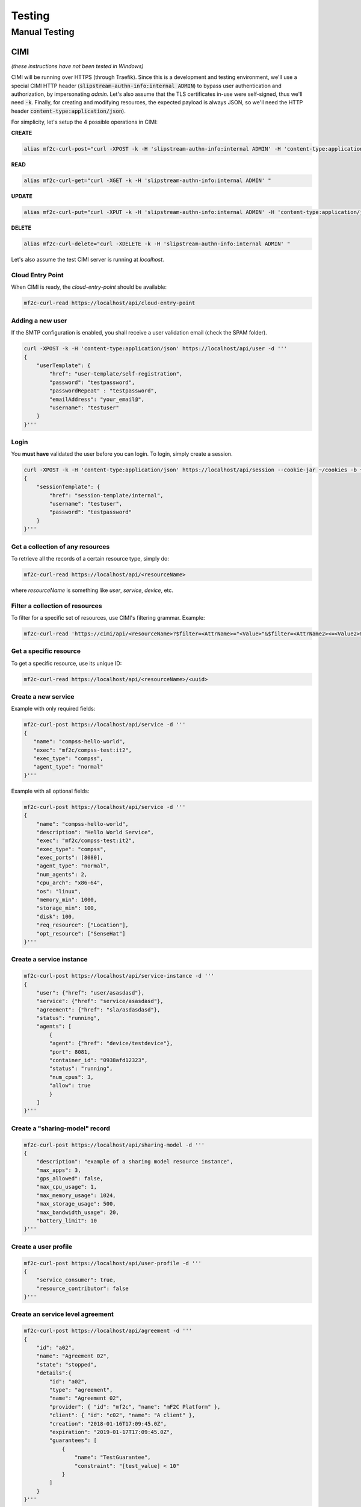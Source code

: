 =======
Testing
=======

Manual Testing
==============

CIMI
----
*(these instructions have not been tested in Windows)*

CIMI will be running over HTTPS (through Traefik). 
Since this is a development and testing environment, we'll use a special CIMI HTTP header (:code:`slipstream-authn-info:internal ADMIN`)
to bypass user authentication and authorization, by impersonating *admin*.
Let's also assume that the TLS certificates in-use were self-signed, thus we'll need :code:`-k`.
Finally, for creating and modifying resources, the expected payload is always JSON, so we'll need the HTTP header :code:`content-type:application/json`).

For simplicity, let's setup the 4 possible operations in CIMI:

**CREATE**

.. code-block:: bash

    alias mf2c-curl-post="curl -XPOST -k -H 'slipstream-authn-info:internal ADMIN' -H 'content-type:application/json' "

**READ**

.. code-block:: bash

    alias mf2c-curl-get="curl -XGET -k -H 'slipstream-authn-info:internal ADMIN' "

**UPDATE**

.. code-block:: bash

    alias mf2c-curl-put="curl -XPUT -k -H 'slipstream-authn-info:internal ADMIN' -H 'content-type:application/json' "

**DELETE**

.. code-block:: bash

    alias mf2c-curl-delete="curl -XDELETE -k -H 'slipstream-authn-info:internal ADMIN' "

Let's also assume the test CIMI server is running at *localhost*.


Cloud Entry Point
~~~~~~~~~~~~~~~~~

When CIMI is ready, the *cloud-entry-point* should be available:

.. code-block:: bash

    mf2c-curl-read https://localhost/api/cloud-entry-point


Adding a new user
~~~~~~~~~~~~~~~~~

If the SMTP configuration is enabled, you shall receive a user validation email (check the SPAM folder).

.. code-block:: bash

    curl -XPOST -k -H 'content-type:application/json' https://localhost/api/user -d '''
    {
        "userTemplate": {
            "href": "user-template/self-registration",
            "password": "testpassword",
            "passwordRepeat" : "testpassword",
            "emailAddress": "your_email@",
            "username": "testuser"
        }
    }'''


Login
~~~~~

You **must have** validated the user before you can login. 
To login, simply create a session.

.. code-block:: bash

    curl -XPOST -k -H 'content-type:application/json' https://localhost/api/session --cookie-jar ~/cookies -b ~/cookies -d '''
    {
        "sessionTemplate": {
            "href": "session-template/internal",
            "username": "testuser",
            "password": "testpassword"
        }
    }'''

Get a collection of any resources
~~~~~~~~~~~~~~~~~~~~~~~~~~~~~~~~~

To retrieve all the records of a certain resource type, simply do:

.. code-block:: bash

    mf2c-curl-read https://localhost/api/<resourceName>

where *resourceName* is something like *user*, *service*, *device*, etc.


Filter a collection of resources
~~~~~~~~~~~~~~~~~~~~~~~~~~~~~~~~

To filter for a specific set of resources, use CIMI's filtering grammar. Example:

.. code-block:: bash

    mf2c-curl-read 'https://cimi/api/<resourceName>?$filter=<AttrName>="<Value>"&$filter=<AttrName2><=<Value2>&$orderby=<AttrName3>:desc'


Get a specific resource
~~~~~~~~~~~~~~~~~~~~~~~

To get a specific resource, use its unique ID:

.. code-block:: bash

    mf2c-curl-read https://localhost/api/<resourceName>/<uuid>


Create a new service
~~~~~~~~~~~~~~~~~~~~

Example with only required fields:

.. code-block:: bash

    mf2c-curl-post https://localhost/api/service -d '''
    {
       "name": "compss-hello-world",
       "exec": "mf2c/compss-test:it2",
       "exec_type": "compss",
       "agent_type": "normal"
    }'''

Example with all optional fields:

.. code-block:: bash

    mf2c-curl-post https://localhost/api/service -d '''
    {
        "name": "compss-hello-world",
        "description": "Hello World Service",
        "exec": "mf2c/compss-test:it2",
        "exec_type": "compss",
        "exec_ports": [8080],
        "agent_type": "normal",
        "num_agents": 2,
        "cpu_arch": "x86-64",
        "os": "linux", 
        "memory_min": 1000,
        "storage_min": 100, 
        "disk": 100, 
        "req_resource": ["Location"],
        "opt_resource": ["SenseHat"]
    }'''

Create a service instance
~~~~~~~~~~~~~~~~~~~~~~~~~

.. code-block:: bash

    mf2c-curl-post https://localhost/api/service-instance -d '''
    {
        "user": {"href": "user/asasdasd"},
        "service": {"href": "service/asasdasd"},
        "agreement": {"href": "sla/asdasdasd"},
        "status": "running",
        "agents": [
            {
            "agent": {"href": "device/testdevice"}, 
            "port": 8081, 
            "container_id": "0938afd12323", 
            "status": "running", 
            "num_cpus": 3, 
            "allow": true
            }
        ]
    }'''


Create a "sharing-model" record
~~~~~~~~~~~~~~~~~~~~~~~~~~~~~~~

.. code-block:: bash

    mf2c-curl-post https://localhost/api/sharing-model -d '''
    {
        "description": "example of a sharing model resource instance",
        "max_apps": 3,
        "gps_allowed": false,
        "max_cpu_usage": 1,
        "max_memory_usage": 1024,
        "max_storage_usage": 500,
        "max_bandwidth_usage": 20,
        "battery_limit": 10
    }'''


Create a user profile
~~~~~~~~~~~~~~~~~~~~~

.. code-block:: bash

    mf2c-curl-post https://localhost/api/user-profile -d '''
    {
        "service_consumer": true,
        "resource_contributor": false
    }'''

Create an service level agreement
~~~~~~~~~~~~~~~~~~~~~~~~~~~~~~~~~

.. code-block:: bash

    mf2c-curl-post https://localhost/api/agreement -d '''
    {
        "id": "a02",
        "name": "Agreement 02",
        "state": "stopped",
        "details":{
            "id": "a02",
            "type": "agreement",
            "name": "Agreement 02",
            "provider": { "id": "mf2c", "name": "mF2C Platform" },
            "client": { "id": "c02", "name": "A client" },
            "creation": "2018-01-16T17:09:45.0Z",
            "expiration": "2019-01-17T17:09:45.0Z",
            "guarantees": [
                {
                    "name": "TestGuarantee",
                    "constraint": "[test_value] < 10"
                }
            ]
        }
    }'''


Create an SLA violation
~~~~~~~~~~~~~~~~~~~~~~~

.. code-block:: bash

    mf2c-curl-post https://localhost/api/sla-violation -d '''
    {
        "guarantee" : "TestGuarantee",
        "datetime" : "2018-04-11T10:39:51.527008088Z",
        "agreement_id" : {"href": "agreement/4e529393-f659-44d6-9c8b-b0589132599b"},
        "constraint": "var1 < 100 and var2 > 100",
        "values": { "var1": 101, "var2": 100 }
    }'''


Add a new device
~~~~~~~~~~~~~~~~

.. code-block:: bash

    mf2c-curl-post https://localhost/api/device -d '''
    {
    'deviceID': 'fd97ac4cf865e108c143c57428f742022f38653f1f4c4166938a3154d7b5818967fd27dae6422a2b1da1ceb8dc9d25f3585ab7b4039c96b5d9ad43acb7dce0ff',
    'isLeader': False,
    'os': 'Linux-4.15.0-45-generic-x86_64-with-debian-9.7',
    'arch': 'x86_64',
    'cpuManufacturer': 'Intel(R) Core(TM) i7-8550U CPU @ 1.80GHz',
    'physicalCores': 4,
    'logicalCores': 8,
    'cpuClockSpeed': '1.8000 GHz',
    'memory': 7873.7734375,
    'storage': 195865.0234375,
    'powerPlugged': True,
    'agentType': 'Fog agent',
    'actuatorInfo': 'Please check your actuator connection',
    'networkingStandards': "['eth0', 'lo']",
    'ethernetAddress': "[snicaddr(family=<AddressFamily.AF_INET: 2>, address='172.18.0.14', netmask='255.255.0.0', broadcast='172.18.255.255', ptp=None), snicaddr(family=<AddressFamily.AF_PACKET: 17>, address='02:42:ac:12:00:0e', netmask=None, broadcast='ff:ff:ff:ff:ff:ff', ptp=None)]",
    'wifiAddress': 'Empty',
    'hwloc': '/bin/sh: 1: hwloc-ls: not found\n',
    'cpuinfo': 'xml info CPU'
    }'''


Add the device-dynamic info
~~~~~~~~~~~~~~~~~~~~~~~~~~~

.. code-block:: bash

    mf2c-curl-post https://localhost/api/device-dynamic -d '''
    {
        'device': {'href': 'device/f14de9c3-9221-4f51-84bf-b3836bad601a'},
        'ramFree': 3060.19140625,
        'ramFreePercent': 38.9,
        'storageFree': 168181.26171875,
        'storageFreePercent': 90.5,
        'cpuFreePercent': 79.5,
        'powerRemainingStatus': '39.74431818181818',
        'powerRemainingStatusSeconds': 'BatteryTime.POWER_TIME_UNLIMITED',
        'ethernetAddress': "[snicaddr(family=<AddressFamily.AF_INET: 2>, address='172.18.0.14', netmask='255.255.0.0', broadcast='172.18.255.255', ptp=None), snicaddr(family=<AddressFamily.AF_PACKET: 17>, address='02:42:ac:12:00:0e', netmask=None, broadcast='ff:ff:ff:ff:ff:ff', ptp=None)]",
        'wifiAddress': 'Empty',
        'ethernetThroughputInfo': ['13178', '8956', '18', '68', '0', '0', '0', '0'],
        'wifiThroughputInfo': ['E', 'm', 'p', 't', 'y'],
        'sensorType': ["[\"temperature\"]", "[\"humidity\"]"]
        'sensorModel': ["DHT22"]
        'sensorConnection': ["{\"baudRate\": 5600, \"gpioPin\": 23}", "{\"baudRate\": 5600}"]
        'myLeaderID': {'href': 'device/f14de9c3-9221-4f51-84bf-b3836bad601a'}

    }'''


Create a fog area
~~~~~~~~~~~~~~~~~

.. code-block:: bash

    mf2c-curl-post https://localhost/api/fog-area -d '''
    {
        "leaderDevice": {"href": "device/123refegh"},
        "numDevices": 10,
        "ramTotal": 56789.90,
        "ramMax": 4569.34,
        "ramMin": 1478.34,
        "storageTotal": 120003456798.23456,
        "storageMax": 345678000.23456,
        "storageMin": 3456789.248,
        "avgProcessingCapacityPercent": 88.6,
        "cpuMaxPercent": 98.2,
        "cpuMinPercent": 56.7,
        "avgPhysicalCores": 4,
        "physicalCoresMax": 6,
        "physicalCoresMin":  2,
        "avgLogicalCores" : 4,
        "logicalCoresMax": 6,
        "logicalCoresMin": 2,
        "powerRemainingMax": "Device has unlimited power source",
        "powerRemainingMin": "88.2"
    }'''

Add the service operation report
~~~~~~~~~~~~~~~~~~~~~~~~~~~~~~~~

.. code-block:: bash

    mf2c-curl-post https://localhost/api/service-operation-report -d '''
    {
        "serviceInstance": {"href": "service-instance/asasdasd"},
        "operation": "newMethod",
        "execution_time": 123.32
    }'''

